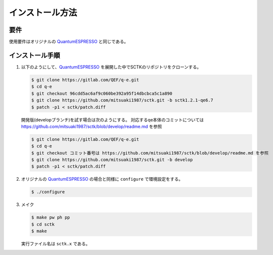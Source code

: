 .. _QuantumESPRESSO: https://www.quantum-espresso.org/resources/users-manual

インストール方法
================
 
要件
----

使用要件はオリジナルの QuantumESPRESSO_ と同じである。
          
インストール手順
----------------

#. 以下のようにして、QuantumESPRESSO_ を展開した中でSCTKのリポジトリをクローンする。

   .. code-block:: bash

      $ git clone https://gitlab.com/QEF/q-e.git
      $ cd q-e
      $ git checkout 96cdd5ac6af9c060be392a95f14dbcbca5c1a890
      $ git clone https://github.com/mitsuaki1987/sctk.git -b sctk1.2.1-qe6.7
      $ patch -p1 < sctk/patch.diff

   開発版(developブランチ)を試す場合は次のようにする。
   対応するqe本体のコミットについては https://github.com/mitsuaki1987/sctk/blob/develop/readme.md を参照

   .. code-block:: bash

      $ git clone https://gitlab.com/QEF/q-e.git
      $ cd q-e
      $ git checkout コミット番号は https://github.com/mitsuaki1987/sctk/blob/develop/readme.md を参照
      $ git clone https://github.com/mitsuaki1987/sctk.git -b develop
      $ patch -p1 < sctk/patch.diff
      
#. オリジナルの QuantumESPRESSO_ の場合と同様に ``configure`` で環境設定をする。
               
   .. code-block:: bash

       $ ./configure
       
#. メイク

   .. code-block:: bash

       $ make pw ph pp
       $ cd sctk
       $ make
               
   実行ファイル名は ``sctk.x`` である。

